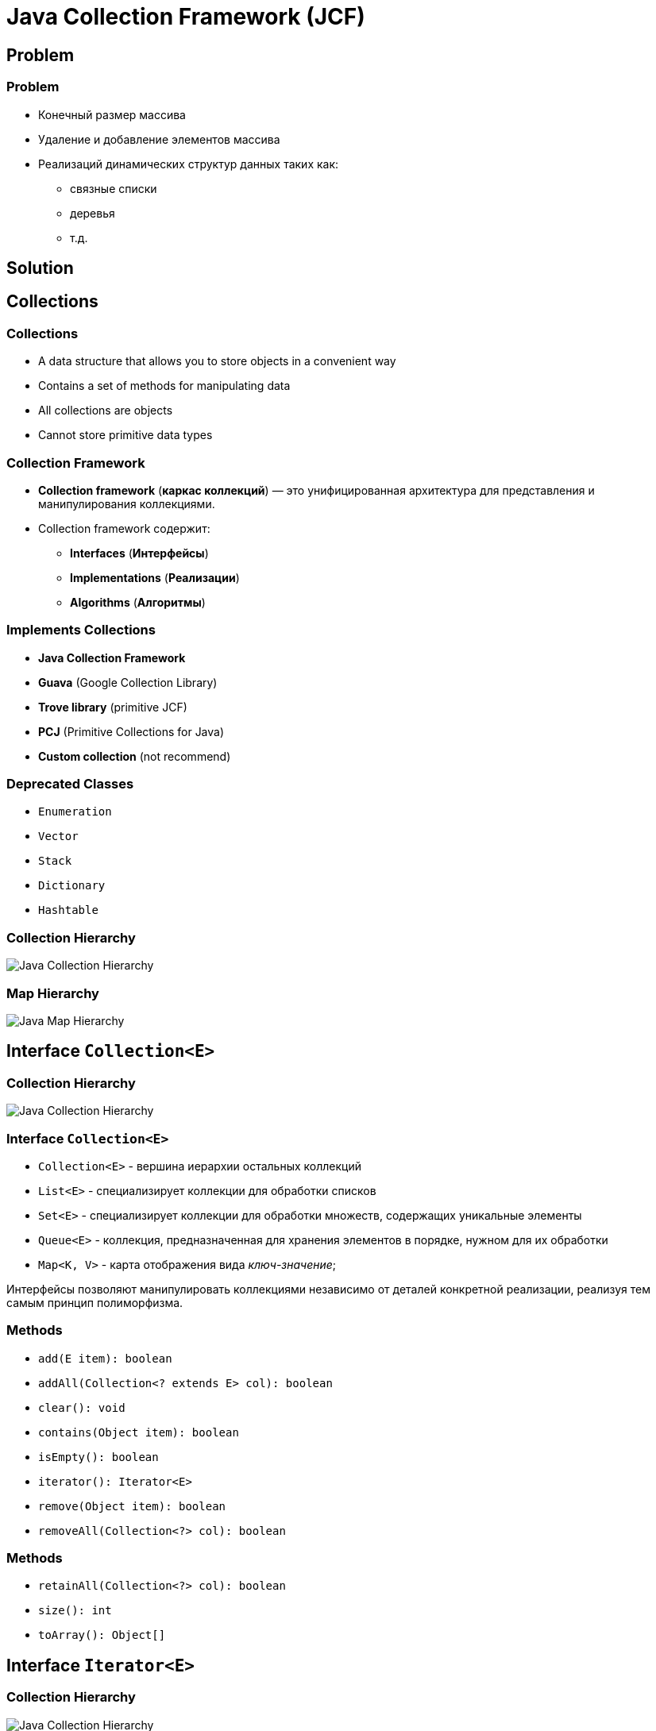 = Java Collection Framework (JCF)
:imagesdir: ../../assets/img/java/core/java-collection-framework/

== Problem

=== Problem
[.step]
* Конечный размер массива
* Удаление и добавление элементов массива
* Реализаций динамических структур данных таких как:
[.step]
** связные списки
** деревья
** т.д.

== Solution

== Collections

=== Collections

[.step]
* A data structure that allows you to store objects in a convenient way
* Contains a set of methods for manipulating data
* All collections are objects
* Cannot store primitive data types

=== Collection Framework

[.step]
* *Collection framework* (*каркас коллекций*) — это унифицированная архитектура для представления и манипулирования коллекциями.
* Collection framework содержит:
[.step]
** *Interfaces* (*Интерфейсы*)
** *Implementations* (*Реализации*)
** *Algorithms* (*Алгоритмы*)

=== Implements Collections

[.step]
* *Java Collection Framework*
* *Guava* (Google Collection Library)
* *Trove library* (primitive JCF)
* *PCJ* (Primitive Collections for Java)
* *Custom collection* (not recommend)

=== Deprecated Classes

[.step]
* `Enumeration`
* `Vector`
* `Stack`
* `Dictionary`
* `Hashtable`

=== Collection Hierarchy

[.fragment]
image::java-collection-hierarchy.png[Java Collection Hierarchy]

=== Map Hierarchy

[.fragment]
image::java-map-hierarchy.png[Java Map Hierarchy]

== Interface `Collection<E>`

=== Collection Hierarchy

[.fragment]
image::java-collection-hierarchy.png[Java Collection Hierarchy]

=== Interface `Collection<E>`

[.step]
* `Collection<E>` - вершина иерархии остальных коллекций
* `List<E>` - специализирует коллекции для обработки списков
* `Set<E>` - специализирует коллекции для обработки множеств, содержащих уникальные элементы
* `Queue<E>` - коллекция, предназначенная для хранения элементов в порядке, нужном для их обработки
* `Map<K, V>` - карта отображения вида _ключ-значение_;

[.fragment]
Интерфейсы позволяют манипулировать коллекциями независимо от деталей конкретной реализации, реализуя тем самым принцип полиморфизма.

=== Methods

[.step]
* `add(E item): boolean`
* `addAll(Collection<? extends E> col): boolean`
* `clear(): void`
* `contains(Object item): boolean`
* `isEmpty(): boolean`
* `iterator(): Iterator<E>`
* `remove(Object item): boolean`
* `removeAll(Collection<?> col): boolean`

=== Methods

[.step]
* `retainAll(Collection<?> col): boolean`
* `size(): int`
* `toArray(): Object[]`


== Interface `Iterator<E>`

=== Collection Hierarchy

[.fragment]
image::java-collection-hierarchy.png[Java Collection Hierarchy]

=== Interface `Iterator<E>`

[.fragment]
*Iterator* (*Итератор*) — это объект, предназначенный для обхода коллекции.

=== Methods

[.step]
* `next(): E`
* `hasNext(): boolean`
* `remove(): void`

=== Example

[.fragment]
[source,java]
----
import java.util.ArrayList;
import java.util.Iterator;

public class IteratorExample {
    public static void main(String[] args) {
        ArrayList<String> states = new ArrayList<String>();
        states.add("Germany");
        states.add("France");
        states.add("Italy");
        states.add("Spain");

        Iterator<String> iter = states.iterator();
        while (iter.hasNext()) {
            System.out.println(iter.next());
        }
    }
}
----

== Interface `List<E>`

=== Collection Hierarchy

[.fragment]
image::java-collection-hierarchy.png[Java Collection Hierarchy]

=== Interface `List<E>`

[.step]
* Интерфейс `List<E>` служит для описания списков.
* Список может содержать повторяющиеся элементы.
* `List<E>` сохраняет последовательность добавления элементов и позволяет осуществлять доступ к элементу по индексу.

=== Methods

[.step]
* `add(int index, E obj): void`
* `addAll(int index, Collection<? extends E> col): boolean`
* `get(int index): E`
* `indexOf(Object obj): int`
* `lastIndexOf(Object obj): int`
* `listIterator(): ListIterator<E>`
* `static <E> of(E ...): List<E>`
* `remove(int index): E`

=== Methods

[.step]
* `set(int index, E obj): E`
* `sort(Comparator<? super E> comp): void`
* `subList(int start, int end): List<E>`


== Interface `ListIterator<E>`

=== Collection Hierarchy

[.fragment]
image::java-collection-hierarchy.png[Java Collection Hierarchy]

=== Methods

[.step]
* `add(E obj): void`
* `hasNext(): boolean`
* `hasPrevious(): boolean`
* `next(): E`
* `previous(): E`
* `nextIndex(): int`
* `previousIndex(): int`
* `remove(): void`
* `set(E obj): void`

=== Example

[.fragment]
[source,java]
----
import java.util.ArrayList;
import java.util.ListIterator;

public class ListIteratorExample {
    public static void main(String[] args) {
        ArrayList<String> states = new ArrayList<String>();
        states.add("Germany");
        states.add("France");
        states.add("Italy");
        states.add("Spain");

        ListIterator<String> listIter = states.listIterator();

        while (listIter.hasNext()) {
            System.out.println(listIter.next());
        }

        listIter.set("Португалия");

        while (listIter.hasPrevious()) {
            System.out.println(listIter.previous());
        }
    }
}
----

== Class `ArrayList<E>`

=== Collection Hierarchy

[.fragment]
image::java-collection-hierarchy.png[Java Collection Hierarchy]

=== Class `ArrayList<E>`

[.step]
* `ArrayList<E>` - список на базе массива.
* Аналогичен `Vector<E>` за исключением потокобезопасности.
* Можно использовать для:
[.step]
** “Бесконечный” массив
** Стек

=== Constructors

[.step]
* `ArrayList()`
* `ArrayList(Collection <? extends E> col)`
* `ArrayList(int capacity)`

=== Example

[.fragment]
[source,java]
----
import java.util.ArrayList;
import java.util.Iterator;

class ArrayListExample {
    public static void main(String[] args) {
        ArrayList<String> list = new ArrayList<String>();
        list.add("Ravi");
        list.add("Vijay");
        list.add("Ravi");
        list.add("Ajay");

        Iterator itr = list.iterator();
        while (itr.hasNext()) {
            System.out.println(itr.next());
        }
    }
}
----

=== Profit

[.step]
* Плюсы
[.step]
** Быстрый доступ по индексу
** Быстрая вставка и удаление элементов с конца
* Минусы
[.step]
** Медленная вставка и удаление элементов

== Interface `Queue<E>`

=== Collection Hierarchy

[.fragment]
image::java-collection-hierarchy.png[Java Collection Hierarchy]

=== Interface `Queue<E>`

[.step]
* *Queue<E>* (*Очередь*) — хранилище элементов для обработки.
* Свойства очередей:
[.step]
** Порядок выдачи элементов определяется конкретной реализацией
** Очереди не могут хранить `null`
** У очереди может быть ограничен размер

=== Methods

[.step]
* `element(): E`
* `offer(E obj): boolean`
* `peek(): E`
* `poll(): E`
* `remove(): E`

== Class `PriorityQueue<E>`

=== Class `PriorityQueue<E>`

[.step]
* `PriorityQueue<E>` - это класс очереди с приоритетами.
* По умолчанию очередь с приоритетами размещает элементы согласно естественному порядку сортировки используя `Comparable`.
* Элементу с наименьшим значением присваивается наибольший приоритет.
* Если несколько элементов имеют одинаковый наивысший элемент – связь определяется произвольно.
* Также можно указать специальный порядок размещения, используя `Comparator`.

=== Constructors

[.step]
* `PriorityQueue()` _default_ `capacity` `11`
* `PriorityQueue(Collection<? extends E> c)`
* `PriorityQueue(int initialCapacity)`
* `PriorityQueue(int initialCapacity, Comparator<? super E> comparator)`
* `PriorityQueue(PriorityQueue<? extends E> c)`
* `PriorityQueue(SortedSet<? extends E> c)`

== Interface `Deque<E>`

=== Collection Hierarchy

[.fragment]
image::java-collection-hierarchy.png[Java Collection Hierarchy]

=== Methods

[.step]
* `addFirst(E obj): void`
* `addLast(E obj): void`
* `getFirst(): E`
* `getLast(): E`
* `offerFirst(E obj): boolean`
* `offerLast(E obj): boolean`
* `peekFirst(): E`
* `peekLast(): E`

=== Methods

[.step]
* `pollFirst(): E`
* `pollLast(): E`
* `pop(): E`
* `push(E element): void`
* `removeFirst(): E`
* `removeLast(): E`
* `removeFirstOccurrence(Object obj): boolean`
* `removeLastOccurrence(Object obj): boolean`

== Class `ArrayDeque<E>`

=== Collection Hierarchy

[.fragment]
image::java-collection-hierarchy.png[Java Collection Hierarchy]

=== Constructors

[.step]
* `ArrayDeque()`
* `ArrayDeque(Collection<? extends E> col)`
* `ArrayDeque(int capacity)` _default_ `16`

=== Example

[.fragment]
[source,java]
----
import java.util.ArrayDeque;
import java.util.Deque;

public class ArrayDequeExample {
    public static void main(String[] args) {
        Deque<String> deque = new ArrayDeque<String>();
        deque.add("Ravi");
        deque.add("Vijay");
        deque.add("Ajay");
        for (String str : deque) {
            System.out.println(str);
        }
    }
}
----

== Class `LinkedList<E>`

=== Collection Hierarchy

[.fragment]
image::java-collection-hierarchy.png[Java Collection Hierarchy]

=== Class `LinkedList<E>`

[.step]
* `LinkedList<E>` - связный список.
* Рекомендуется использовать, если необходимо часто добавлять элементы в начало списка или удалять внутренний элемент списка.
* Можно использовать для:
[.step]
** Стек
** Очередь
** Двухсторонняя очередь

=== Constructors

[.step]
* `LinkedList()`
* `LinkedList(Collection<? extends E> col)`

=== Profit

[.step]
* Плюсы:
[.step]
** Быстрое добавление и удаление элементов
* Минусы:
[.step]
** Медленный доступ по индексу

== Interface `Set<E>`

=== Collection Hierarchy

[.fragment]
image::java-collection-hierarchy.png[Java Collection Hierarchy]

===  Interface `Set<E>`

[.step]
* *Set<E>* (*Множество*) — коллекция без повторяющихся элементов.
* Интерфейс `Set<E>` содержит методы, унаследованные `Collection<E>` и добавляет запрет на дублирующийся элементы.

== Class `HashSet<E>`

=== Collection Hierarchy

[.fragment]
image::java-collection-hierarchy.png[Java Collection Hierarchy]

=== Class `HashSet<E>`

[.fragment]
`HashSet<E>` - неупорядоченное множество на основе хэш кода.

=== Constructors

[.step]
* `HashSet()`
* `HashSet(Collection<? extends E> col)`
* `HashSet(int capacity)`, где _default_ `16`
* `HashSet(int capacity, float koef)`, где `koef` [`0.0`; `1.0`]

=== Example

[.fragment]
[source,java]
----
import java.util.HashSet;
import java.util.Iterator;

class HashSetExample {
    public static void main(String[] args) {
        HashSet<String> set = new HashSet<String>();
        set.add("Ravi");
        set.add("Vijay");
        set.add("Ravi");
        set.add("Ajay");
        Iterator<String> itr = set.iterator();
        while (itr.hasNext()) {
            System.out.println(itr.next());
        }
    }
}
----

== Interface `SortedSet<E>`

=== Collection Hierarchy

[.fragment]
image::java-collection-hierarchy.png[Java Collection Hierarchy]

=== Methods

[.step]
* `first(): E`
* `last(): E`
* `headSet(E end): SortedSet<E>`
* `subSet(E start, E end): SortedSet<E>`
* `tailSet(E start): SortedSet<E>`

== Interface `NavigableSet<E>`

=== Collection Hierarchy

[.fragment]
image::java-collection-hierarchy.png[Java Collection Hierarchy]

[.fragment]
`NavigableSet<E> extends SortedSet<E>`

=== Methods

[.step]
* `ceiling(E obj): E`
* `floor(E obj): E`
* `higher(E obj): E`
* `lower(E obj): E`
* `pollFirst(): E`
* `pollLast(): E`

=== Methods

[.step]
* `descendingSet(): NavigableSet<E>`
* `headSet(E upperBound, boolean incl): NavigableSet<E>`
* `tailSet(E lowerBound, boolean incl): NavigableSet<E>`
* `subSet(E lowerBound, boolean lowerIncl, E upperBound, boolean highIncl): NavigableSet<E>`

== Class `TreeSet<E>`

=== Collection Hierarchy

[.fragment]
image::java-collection-hierarchy.png[Java Collection Hierarchy]

=== Class `TreeSet<E>`

[.fragment]
`TreeSet<E>` - упорядоченное множество элементы которого отсортированы в порядке возрастания.

=== Constructors

[.step]
* `TreeSet()`
* `TreeSet(Collection<? extends E> col)`
* `TreeSet(SortedSet <E> set)`
* `TreeSet(Comparator<? super E> comparator)`

=== Example

[.fragment]
[source,java]
----
import java.util.Iterator;
import java.util.TreeSet;

class TreeSetExample {
    public static void main(String[] args) {
        TreeSet<String> al = new TreeSet<String>();
        al.add("Ravi");
        al.add("Vijay");
        al.add("Ravi");
        al.add("Ajay");
        Iterator<String> itr = al.iterator();
        while (itr.hasNext()) {
            System.out.println(itr.next());
        }
    }
}
----

== Interface `Map<K, V>`

=== Map Hierarchy

[.fragment]
image::java-map-hierarchy.png[Java Map Hierarchy]

=== Interface `Map<K, V>`

[.step]
* Управляет парами ключ/значение.
* `Map<K, V>` не может содержать повторяющихся ключей, каждому из которых соответствует не более одного значения.

=== Methods

[.step]
* `clear(): void`
* `containsKey(Object k): boolean`
* `containsValue(Object v): boolean`
* `entrySet(): Set<Map.Entry<K, V>>`
* `equals(Object obj): boolean`
* `isEmpty: boolean`
* `get(Object k): V`
* `getOrDefault(Object k, V defaultValue): V`

=== Methods

[.step]
* `put(K k, V v): V`
* `putIfAbsent(K k, V v): V`
* `keySet(): Set<K>`
* `values(): Collection<V>`
* `putAll(Map<? extends K, ? extends V> map): void`
* `remove(Object k): V`
* `size(): int`

=== Interface `Map.Entry<K, V>`

[.step]
* `equals(Object obj): boolean`
* `getKey(): K`
* `getValue(): V`
* `keySet(): Set<K>`
* `setValue(V v): V`
* `hashCode(): int`

== Class `HashMap<K, V>`

=== Map Hierarchy

[.fragment]
image::java-map-hierarchy.png[Java Map Hierarchy]

=== Class `HashMap<K, V>`

[.step]
* `HashMap<K, V>` хранит ключи в хеш-таблице, из-за чего имеет наиболее высокую производительность, но не гарантирует порядок элементов.
* Может содержать как `null`-ключи, так и `null`-значения;

=== Example

[.fragment]
[source,java]
----
import java.util.HashMap;
import java.util.Map;

public class HashMapExample {
    public static void main(String[] args) {
        HashMap<Integer, String> humans = new HashMap<Integer, String>();
        humans.put(100, "Amit");
        humans.put(101, "Vijay");
        humans.put(102, "Rahul");
        for (Map.Entry m : humans.entrySet()) {
            System.out.println(m.getKey() + " " + m.getValue());
        }
    }
}
----

== Class `LinkedHashMap<K, V>`

=== Map Hierarchy

[.fragment]
image::java-map-hierarchy.png[Java Map Hierarchy]

=== Class `LinkedHashMap<K, V>`

[.step]
* `LinkedHashMap<K, V>` отличается от `HashMap<K, V>` тем, что хранит ключи в порядке их вставки в `Map<K, V>`.
* Эта реализация `Map<K, V>` лишь немного медленнее `HashMap<K, V>`.
* Может содержать как `null`-ключи, так и `null`-значения.

== Interface `SortedMap<K, V>`

=== Map Hierarchy

[.fragment]
image::java-map-hierarchy.png[Java Map Hierarchy]

=== Methods

[.step]
* `firstKey(): K`
* `lastKey(): K`
* `headMap(K end): SortedMap<K, V>`
* `tailMap(K start): SortedMap<K, V>`
* `subMap(K start, K end): SortedMap<K, V>`

== Interface `NavigableMap<K, V>`

=== Map Hierarchy

[.fragment]
image::java-map-hierarchy.png[Java Map Hierarchy]

[.fragment]
`NavigableMap<K, V> extends SortedMap<K, V>`

=== Methods

[.step]
* `ceilingEntry(K obj): Map.Entry<K, V>`
* `floorEntry(K obj): Map.Entry<K, V>`
* `higherEntry(): Map.Entry<K, V>`
* `lowerEntry(): Map.Entry<K, V>`
* `firstEntry(): Map.Entry<K, V>`
* `lastEntry(): Map.Entry<K, V>`
* `pollFirstEntry(): Map.Entry<K, V>`
* `pollLastEntry(): Map.Entry<K, V>`

=== Methods

[.step]
* `ceilingKey(K obj): K`
* `floorKey(K obj): K`
* `lowerKey(K obj): K`
* `higherKey(K obj): K`

=== Methods

[.step]
* `descendingKeySet(): NavigableSet<K>`
* `descendingMap(): NavigableMap<K, V>`
* `navigableKeySet(): NavigableSet<K>`
* `headMap(K upperBound, boolean incl): NavigableMap<K, V>`
* `tailMap(K lowerBound, boolean incl): NavigableMap<K, V>`
* `subMap(K lowerBound, boolean lowIncl, K upperBound, boolean highIncl): NavigableMap<K, V>`

== Class `TreeMap<K, V>`

=== Map Hierarchy

[.fragment]
image::java-map-hierarchy.png[Java Map Hierarchy]

=== Class `TreeMap<K, V>`

[.step]
* `TreeMap<K, V>` хранит ключи в отсортированном порядке, из-за чего работает существенно медленнее, чем `HashMap<K, V>`.
* Не может содержать `null`-ключи, но может содержать `null`-значения.
* Сортироваться элементы будут либо в зависимости от реализации интерфейса `Comparable`, либо используя объект `Comparator`, который необходимо передать в конструктор `TreeMap<K, V>`;

=== Constructors

[.step]
* `TreeMap()`
* `TreeMap(Map<K, ? extends V> map)`
* `TreeMap(SortedMap<K, ? extends V> smap)`
* `TreeMap(Comparator<? super K> comparator)`

=== Example

[.fragment]
[source,java]
----
import java.util.Map;
import java.util.TreeMap;

public class TreeMapExample {
    public static void main(String[] args) {
        TreeMap<Integer, String> humans = new TreeMap<Integer, String>();
        humans.put(100, "Amit");
        humans.put(102, "Ravi");
        humans.put(101, "Vijay");
        humans.put(103, "Rahul");
        for (Map.Entry m : humans.entrySet()) {
            System.out.println(m.getKey() + " " + m.getValue());
        }
    }
}
----

== Создание `unmodified` коллекций

=== Static method `of(...): E`

[.fragment]
[source,java]
----
public class Program {
    public static void main(String[] args) {
        List<String> unmodifiedStrings =
                List.of("one", "two", "three");
        System.out.println(unmodifiedStrings);

        List<Integer> unmodifiedInts =
                List.of(1,2,3);
        System.out.println(unmodifiedInts);

        Map<Integer, String> integerStringMap =
                Map.of(1, "one", 2, "two", 3, "three");
        System.out.println(integerStringMap);
    }
}
----

== Total

=== Total

[.fragment]
Collection выбирается под задачу.

[.fragment]
image::jcf-big-o.png[BigO for JCF]
